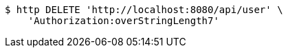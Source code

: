 [source,bash]
----
$ http DELETE 'http://localhost:8080/api/user' \
    'Authorization:overStringLength7'
----